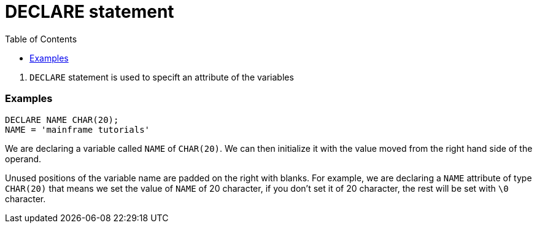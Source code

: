 :toc:
# DECLARE statement

. `DECLARE` statement is used to specift an attribute of the variables

### Examples

```PL/1
DECLARE NAME CHAR(20);
NAME = 'mainframe tutorials'
```
We are declaring a variable called `NAME` of `CHAR(20)`. We can then initialize it with the value moved from the right hand side of the operand.

Unused positions of the variable name are padded on the right with blanks. For example, we are declaring a `NAME` attribute of type `CHAR(20)` that means we set the value of `NAME` of 20 character, if you don't set it of 20 character, the rest will be set with `\0` character.

